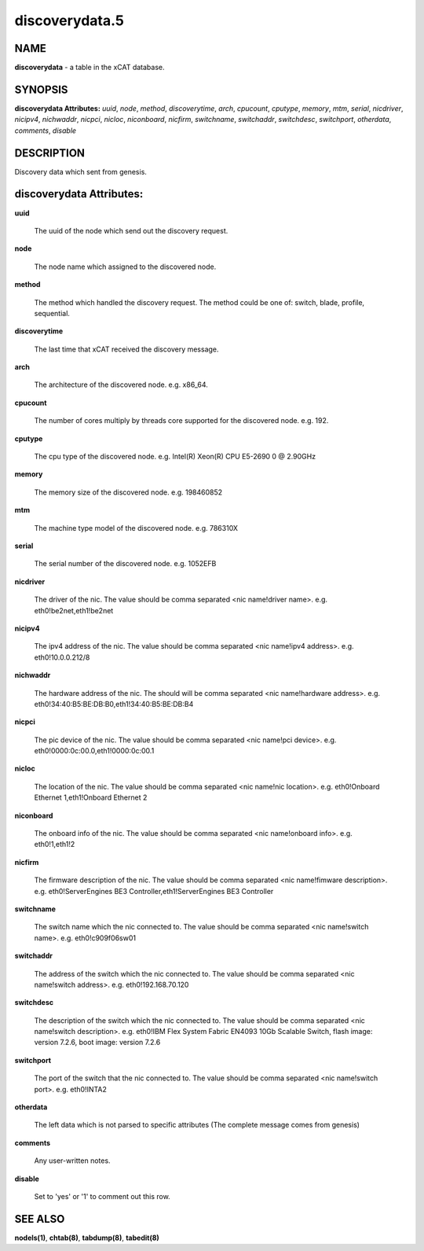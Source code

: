
###############
discoverydata.5
###############

.. highlight:: perl


****
NAME
****


\ **discoverydata**\  - a table in the xCAT database.


********
SYNOPSIS
********


\ **discoverydata Attributes:**\   \ *uuid*\ , \ *node*\ , \ *method*\ , \ *discoverytime*\ , \ *arch*\ , \ *cpucount*\ , \ *cputype*\ , \ *memory*\ , \ *mtm*\ , \ *serial*\ , \ *nicdriver*\ , \ *nicipv4*\ , \ *nichwaddr*\ , \ *nicpci*\ , \ *nicloc*\ , \ *niconboard*\ , \ *nicfirm*\ , \ *switchname*\ , \ *switchaddr*\ , \ *switchdesc*\ , \ *switchport*\ , \ *otherdata*\ , \ *comments*\ , \ *disable*\ 


***********
DESCRIPTION
***********


Discovery data which sent from genesis.


*************************
discoverydata Attributes:
*************************



\ **uuid**\ 
 
 The uuid of the node which send out the discovery request.
 


\ **node**\ 
 
 The node name which assigned to the discovered node.
 


\ **method**\ 
 
 The method which handled the discovery request. The method could be one of: switch, blade, profile, sequential.
 


\ **discoverytime**\ 
 
 The last time that xCAT received the discovery message.
 


\ **arch**\ 
 
 The architecture of the discovered node. e.g. x86_64.
 


\ **cpucount**\ 
 
 The number of cores multiply by threads core supported for the discovered node. e.g. 192.
 


\ **cputype**\ 
 
 The cpu type of the discovered node. e.g. Intel(R) Xeon(R) CPU E5-2690 0 @ 2.90GHz
 


\ **memory**\ 
 
 The memory size of the discovered node. e.g. 198460852
 


\ **mtm**\ 
 
 The machine type model of the discovered node. e.g. 786310X
 


\ **serial**\ 
 
 The serial number of the discovered node. e.g. 1052EFB
 


\ **nicdriver**\ 
 
 The driver of the nic. The value should be comma separated <nic name!driver name>. e.g. eth0!be2net,eth1!be2net
 


\ **nicipv4**\ 
 
 The ipv4 address of the nic. The value should be comma separated <nic name!ipv4 address>. e.g. eth0!10.0.0.212/8
 


\ **nichwaddr**\ 
 
 The hardware address of the nic. The should will be comma separated <nic name!hardware address>. e.g. eth0!34:40:B5:BE:DB:B0,eth1!34:40:B5:BE:DB:B4
 


\ **nicpci**\ 
 
 The pic device of the nic. The value should be comma separated <nic name!pci device>. e.g. eth0!0000:0c:00.0,eth1!0000:0c:00.1
 


\ **nicloc**\ 
 
 The location of the nic. The value should be comma separated <nic name!nic location>. e.g. eth0!Onboard Ethernet 1,eth1!Onboard Ethernet 2
 


\ **niconboard**\ 
 
 The onboard info of the nic. The value should be comma separated <nic name!onboard info>. e.g. eth0!1,eth1!2
 


\ **nicfirm**\ 
 
 The firmware description of the nic. The value should be comma separated <nic name!fimware description>. e.g. eth0!ServerEngines BE3 Controller,eth1!ServerEngines BE3 Controller
 


\ **switchname**\ 
 
 The switch name which the nic connected to. The value should be comma separated <nic name!switch name>. e.g. eth0!c909f06sw01
 


\ **switchaddr**\ 
 
 The address of the switch which the nic connected to. The value should be comma separated <nic name!switch address>. e.g. eth0!192.168.70.120
 


\ **switchdesc**\ 
 
 The description of the switch which the nic connected to. The value should be comma separated <nic name!switch description>. e.g. eth0!IBM Flex System Fabric EN4093 10Gb Scalable Switch, flash image: version 7.2.6, boot image: version 7.2.6
 


\ **switchport**\ 
 
 The port of the switch that the nic connected to. The value should be comma separated <nic name!switch port>. e.g. eth0!INTA2
 


\ **otherdata**\ 
 
 The left data which is not parsed to specific attributes (The complete message comes from genesis)
 


\ **comments**\ 
 
 Any user-written notes.
 


\ **disable**\ 
 
 Set to 'yes' or '1' to comment out this row.
 



********
SEE ALSO
********


\ **nodels(1)**\ , \ **chtab(8)**\ , \ **tabdump(8)**\ , \ **tabedit(8)**\ 

